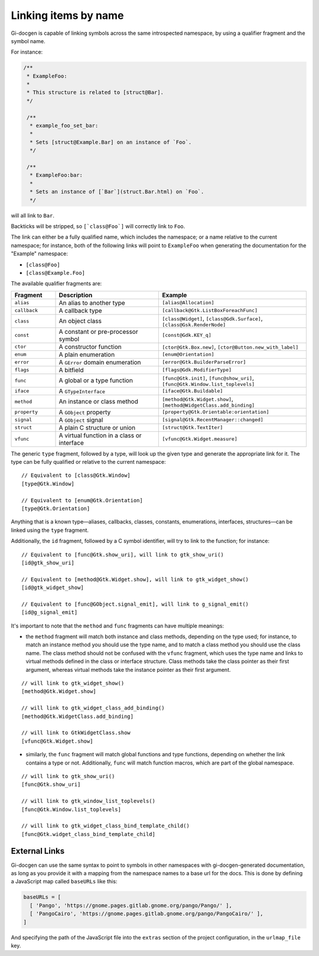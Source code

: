 .. SPDX-FileCopyrightText: 2021 GNOME Foundation
..
.. SPDX-License-Identifier: Apache-2.0 OR GPL-3.0-or-later

=====================
Linking items by name
=====================

Gi-docgen is capable of linking symbols across the same introspected namespace,
by using a qualifier fragment and the symbol name.

For instance:

.. code-block:: c

   /**
    * ExampleFoo:
    *
    * This structure is related to [struct@Bar].
    */

    /**
     * example_foo_set_bar:
     *
     * Sets [struct@Example.Bar] on an instance of `Foo`.
     */

    /**
     * ExampleFoo:bar:
     *
     * Sets an instance of [`Bar`](struct.Bar.html) on `Foo`.
     */


will all link to ``Bar``.

Backticks will be stripped, so ``[`class@Foo`]`` will correctly link to ``Foo``.

The link can either be a fully qualified name, which includes the namespace; or
a name relative to the current namespace; for instance, both of the following links
will point to ``ExampleFoo`` when generating the documentation for the "Example"
namespace:

- ``[class@Foo]``
- ``[class@Example.Foo]``

The available qualifier fragments are:

.. list-table::
   :widths: 15 35 50
   :header-rows: 1

   * - Fragment
     - Description
     - Example
   * - ``alias``
     - An alias to another type
     - ``[alias@Allocation]``
   * - ``callback``
     - A callback type
     - ``[callback@Gtk.ListBoxForeachFunc]``
   * - ``class``
     - An object class
     - ``[class@Widget]``, ``[class@Gdk.Surface]``, ``[class@Gsk.RenderNode]``
   * - ``const``
     - A constant or pre-processor symbol
     - ``[const@Gdk.KEY_q]``
   * - ``ctor``
     - A constructor function
     - ``[ctor@Gtk.Box.new]``, ``[ctor@Button.new_with_label]``
   * - ``enum``
     - A plain enumeration
     - ``[enum@Orientation]``
   * - ``error``
     - A ``GError`` domain enumeration
     - ``[error@Gtk.BuilderParseError]``
   * - ``flags``
     - A bitfield
     - ``[flags@Gdk.ModifierType]``
   * - ``func``
     - A global or a type function
     - ``[func@Gtk.init]``, ``[func@show_uri]``, ``[func@Gtk.Window.list_toplevels]``
   * - ``iface``
     - A ``GTypeInterface``
     - ``[iface@Gtk.Buildable]``
   * - ``method``
     - An instance or class method
     - ``[method@Gtk.Widget.show]``, ``[method@WidgetClass.add_binding]``
   * - ``property``
     - A ``GObject`` property
     - ``[property@Gtk.Orientable:orientation]``
   * - ``signal``
     - A ``GObject`` signal
     - ``[signal@Gtk.RecentManager::changed]``
   * - ``struct``
     - A plain C structure or union
     - ``[struct@Gtk.TextIter]``
   * - ``vfunc``
     - A virtual function in a class or interface
     - ``[vfunc@Gtk.Widget.measure]``

The generic ``type`` fragment, followed by a type, will look up the given type
and generate the appropriate link for it. The type can be fully qualified or
relative to the current namespace:

::

    // Equivalent to [class@Gtk.Window]
    [type@Gtk.Window]

    // Equivalent to [enum@Gtk.Orientation]
    [type@Gtk.Orientation]

Anything that is a known type—aliases, callbacks, classes, constants,
enumerations, interfaces, structures—can be linked using the ``type`` fragment.

Additionally, the ``id`` fragment, followed by a C symbol identifier, will try
to link to the function; for instance:

::

    // Equivalent to [func@Gtk.show_uri], will link to gtk_show_uri()
    [id@gtk_show_uri]

    // Equivalent to [method@Gtk.Widget.show], will link to gtk_widget_show()
    [id@gtk_widget_show]

    // Equivalent to [func@GObject.signal_emit], will link to g_signal_emit()
    [id@g_signal_emit]

It's important to note that the ``method`` and ``func`` fragments can have
multiple meanings:

- the ``method`` fragment will match both instance and class methods, depending
  on the type used; for instance, to match an instance method you should use the
  type name, and to match a class method you should use the class name. The class
  method should not be confused with the ``vfunc`` fragment, which uses the type
  name and links to virtual methods defined in the class or interface structure.
  Class methods take the class pointer as their first argument, whereas virtual
  methods take the instance pointer as their first argument.

::

    // will link to gtk_widget_show()
    [method@Gtk.Widget.show]

    // will link to gtk_widget_class_add_binding()
    [method@Gtk.WidgetClass.add_binding]

    // will link to GtkWidgetClass.show
    [vfunc@Gtk.Widget.show]


- similarly, the ``func`` fragment will match global functions and type
  functions, depending on whether the link contains a type or not. Additionally,
  ``func`` will match function macros, which are part of the global namespace.

::

    // will link to gtk_show_uri()
    [func@Gtk.show_uri]

    // will link to gtk_window_list_toplevels()
    [func@Gtk.Window.list_toplevels]

    // will link to gtk_widget_class_bind_template_child()
    [func@Gtk.widget_class_bind_template_child]

External Links
--------------

Gi-docgen can use the same syntax to point to symbols in other namespaces
with gi-docgen-generated documentation, as long as you provide it with
a mapping from the namespace names to a base url for the docs. This is
done by defining a JavaScript map called ``baseURLs`` like this:

.. code-block:: js

    baseURLs = [
      [ 'Pango', 'https://gnome.pages.gitlab.gnome.org/pango/Pango/' ],
      [ 'PangoCairo', 'https://gnome.pages.gitlab.gnome.org/pango/PangoCairo/' ],
    ]

And specifying the path of the JavaScript file into the ``extras`` section
of the project configuration, in the ``urlmap_file`` key.
